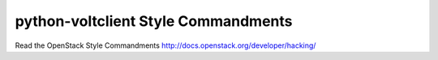 python-voltclient Style Commandments
===============================================

Read the OpenStack Style Commandments http://docs.openstack.org/developer/hacking/